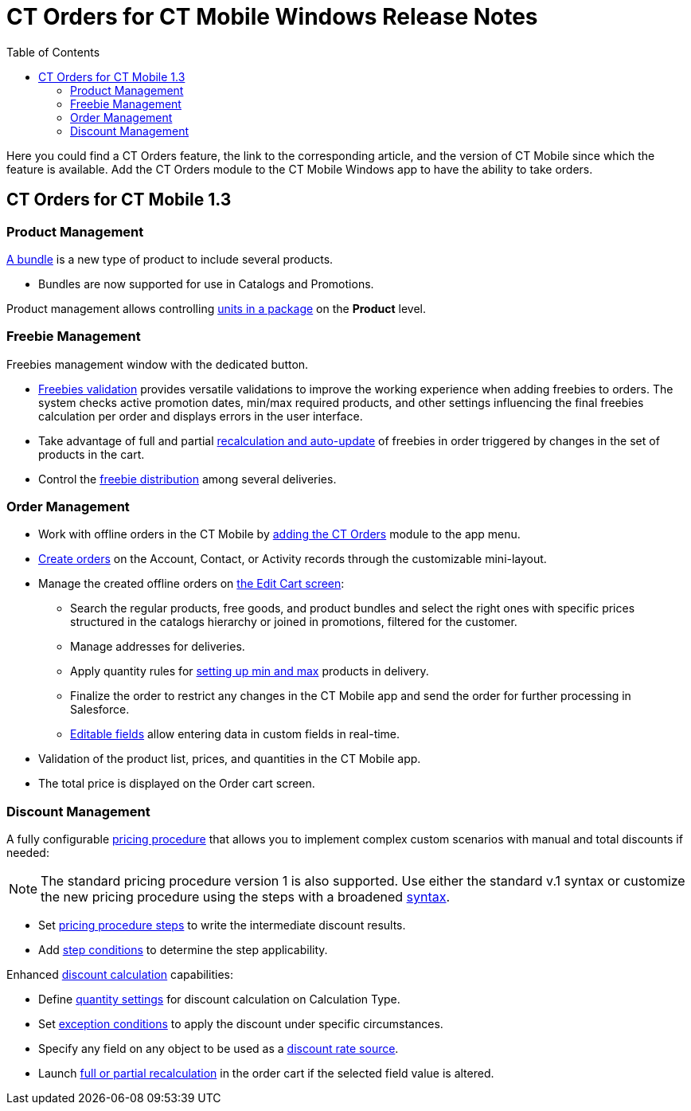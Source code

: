 = CT Orders for CT Mobile Windows Release Notes
:toc:

Here you could find a CT Orders feature, the link to the corresponding article, and the version of CT Mobile since which the feature is available. Add the CT Orders module to the CT Mobile Windows app to have the ability to take orders.

[[h2_1184861462]]
== CT Orders for CT Mobile 1.3

[[h3_1817507152]]
=== Product Management

xref:admin-guide/managing-ct-orders/product-management/managing-bundles.adoc[A bundle] is a new type of product to include several products.

* Bundles are now supported for use in [.object]#Catalogs# and [.object]#Promotions#.

Product management allows controlling xref:admin-guide/managing-ct-orders/product-management/product-data-model/index.adoc[units in a package] on the *Product* level.

[[h3_62076529]]
=== Freebie Management

Freebies management window with the dedicated button.

* xref:admin-guide/managing-ct-orders/freebies-management/index.adoc[Freebies validation] provides versatile validations to improve the working experience when adding freebies to
orders. The system checks active promotion dates, min/max required products, and other settings influencing the final freebies calculation per order and displays errors in the user interface.

* Take advantage of full and partial xref:admin-guide/managing-ct-orders/freebies-management/index.adoc#h3_599666667[recalculation and auto-update] of freebies in order triggered by changes in the set of products in the cart.
* Control the xref:admin-guide/managing-ct-orders/freebies-management/index.adoc#h2_1556344363[freebie distribution] among several deliveries.

[[h3_580391303]]
=== Order Management

* Work with offline orders in the CT Mobile by xref:admin-guide/workshops/workshop-4-0-working-with-offline-orders/adding-ct-orders-to-the-ct-mobile-app-4-0.adoc[adding the CT Orders] module to the app menu.
* xref:admin-guide/managing-ct-orders/order-management/offline-order.adoc#h2_2044385779[Create orders] on the Account, Contact, or Activity records through the customizable mini-layout.
* Manage the created offline orders on xref:admin-guide/managing-ct-orders/order-management/offline-order.adoc#h3_1847490047[the Edit Cart screen]:
** Search the regular products, free goods, and product bundles and select the right ones with specific prices structured in the catalogs hierarchy or joined in promotions, filtered for the customer.
** Manage addresses for deliveries.
** Apply quantity rules for xref:admin-guide/workshops/workshop-1-0-creating-basic-order/creating-and-assigning-a-ct-price-book-1-0/adding-a-price-book-line-item-1-0.adoc[setting up min and max] products in delivery.
** Finalize the order to restrict any changes in the CT Mobile app and send the order for further processing in Salesforce.
** xref:admin-guide/managing-ct-orders/order-management/online-order.adoc#h3_1143528965[Editable fields] allow entering data in custom fields in real-time.
* Validation of the product list, prices, and quantities in the CT Mobile app.
* The total price is displayed on the Order cart screen.

[[h3_1068677388]]
=== Discount Management

A fully configurable xref:admin-guide/managing-ct-orders/price-management/index.adoc[pricing procedure] that allows you to implement complex custom scenarios with manual and total
discounts if needed:

NOTE: The standard pricing procedure version 1 is also supported. Use either the standard v.1 syntax or customize the new pricing procedure using the steps with a broadened
xref:admin-guide/managing-ct-orders/price-management/ref-guide/pricing-procedure-v-1/index.adoc[syntax].

* Set xref:admin-guide/managing-ct-orders/price-management/ref-guide/pricing-procedure-v-2/pricing-procedure-v-2-steps/index.adoc[pricing procedure steps] to write the intermediate discount results.
* Add xref:admin-guide/managing-ct-orders/price-management/ref-guide/pricing-procedure-v-2/pricing-procedure-v-2-steps/step-conditions.adoc[step conditions] to determine the step
applicability.

Enhanced xref:admin-guide/managing-ct-orders/discount-management/calculation-types.adoc[discount calculation] capabilities:

* Define xref:admin-guide/managing-ct-orders/discount-management/calculation-types.adoc[quantity settings] for discount calculation on [.object]#Calculation Type#.
* Set xref:admin-guide/managing-ct-orders/discount-management/discount-data-model/condition-field-reference/condition-exceptioncondition-c-field-specification.adoc[exception conditions] to apply the discount under specific circumstances.
* Specify any field on any object to be used as a xref:admin-guide/managing-ct-orders/discount-management/calculation-types.adoc[discount rate source].
* Launch  xref:admin-guide/managing-ct-orders/discount-management/calculation-types.adoc[full or partial recalculation] in the order cart if the selected field value is altered.
